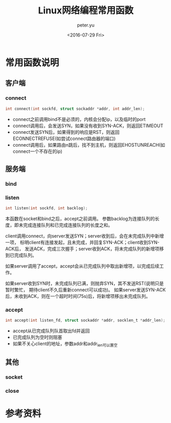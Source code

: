 #+OPTIONS: ':nil *:t -:t ::t <:t H:3 \n:nil ^:t arch:headline author:t c:nil
#+OPTIONS: creator:nil d:(not "LOGBOOK") date:t e:t email:nil f:t inline:t
#+OPTIONS: num:t p:nil pri:nil prop:nil stat:t tags:t tasks:t tex:t timestamp:t
#+OPTIONS: title:t toc:t todo:t |:t
#+TITLE: Linux网络编程常用函数
#+DATE: <2016-07-29 Fri>
#+AUTHOR: peter.yu
#+EMAIL: peter@peter-pc
#+LANGUAGE: en
#+SELECT_TAGS: export
#+EXCLUDE_TAGS: noexport
#+CREATOR: Emacs 24.5.2 (Org mode 8.3.4)

* 常用函数说明
**  客户端
*** connect

#+BEGIN_SRC c
int connect(int sockfd, struct sockaddr *addr, int addr_len);
#+END_SRC

- connect之前调用bind不是必须的，内核会分配ip，以及临时的port
- connect调用后，会发送SYN，如果没有收到SYN-ACK，则返回ETIMEOUT
- connect发送SYN后，如果得到的响应是RST，则返回ECONNECTREFUSE(如尝试connect路由器的端口)
- connect调用后，如果路由n跳后，找不到主机，则返回EHOSTUNREACH(如connect一个不存在的ip)

**  服务端
*** bind

*** listen

#+BEGIN_SRC c
int listen(int sockfd, int backlog);
#+END_SRC
本函数在socket和bind之后，accept之前调用。
参数backlog为连接队列的长度，即未完成连接队列和已完成连接队列的长度之和。

client调用connect，向server发送SYN；server收到后，会在未完成队列中新增一项，
标明client有连接发起，且未完成，并回复SYN-ACK；client收到SYN-ACK后，
发送ACK，完成三次握手；server收到ACK，将未完成队列的新增项移到已完成队列。

如果server调用了accept，accept会从已完成队列中取出新增项，以完成后续工作。

如果server收到SYN时，未完成队列已满，则抛弃SYN，其不发送RST(说明只是暂时繁忙，
期待client不久后重新connect可以成功)。
如果server发送SYN-ACK后，未收到ACK，则在一个超时时间(75s)后，将新增项移出未完成队列。

*** accept

#+BEGIN_SRC c
int accept(int listen_fd, struct sockaddr *addr, socklen_t *addr_len);
#+END_SRC

- accept从已完成队列队首取出fd并返回
- 已完成队列为空时则阻塞
- 如果不关心client的地址，参数addr和addr_len可以置空

** 其他
*** socket
*** close

* 参考资料
